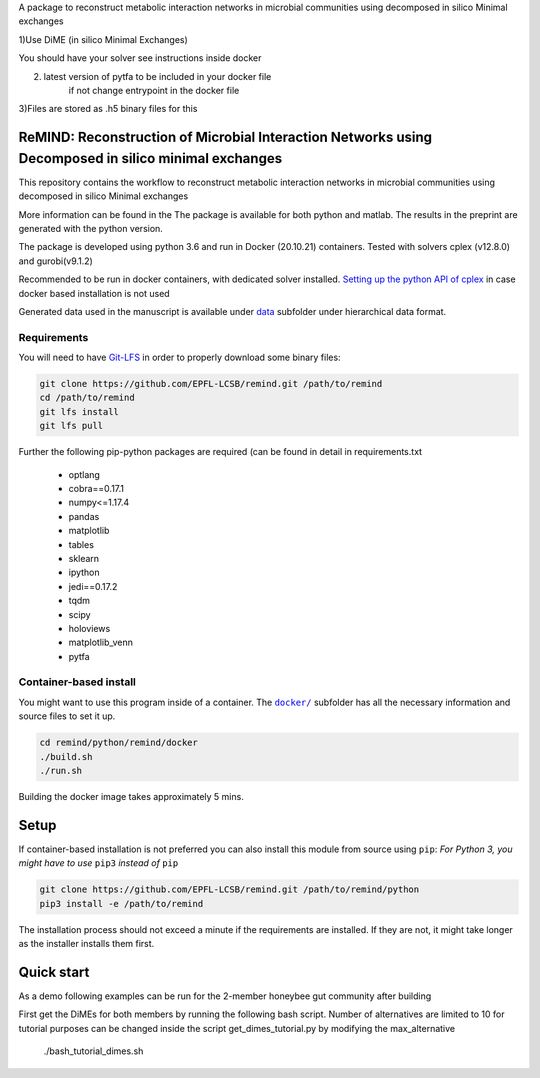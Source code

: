 A package to reconstruct metabolic interaction networks in microbial communities
using decomposed in silico Minimal exchanges

1)Use DiME (in silico Minimal Exchanges)

You should have your solver see instructions inside docker

2) latest version of pytfa to be included in your docker file
    if not change entrypoint in the docker file

3)Files are stored as .h5 binary files for this

ReMIND: Reconstruction of Microbial Interaction Networks using Decomposed in silico minimal exchanges
==========================================
This repository contains the workflow to reconstruct metabolic interaction networks in microbial communities
using decomposed in silico Minimal exchanges


More information can be found in the
The package is available for both python and matlab.
The results in the preprint are generated with the python version.

The package is developed using python 3.6 and run in Docker (20.10.21) containers.
Tested with solvers cplex (v12.8.0) and gurobi(v9.1.2)

Recommended to be run in docker containers, with dedicated solver installed.
`Setting up the python API of cplex <https://www.ibm.com/docs/en/icos/12.8.0.0?topic=cplex-setting-up-python-api>`_  in case docker based installation is not used

Generated data used in the manuscript is available under
`data <https://github.com/EPFL-LCSB/remind/tree/master/python/remind/projects/bee_project/data>`_ subfolder
under hierarchical data format.

Requirements
------------
You will need to have `Git-LFS <https://git-lfs.github.com/>`_ in order to properly download some binary files:

.. code:: bash

    git clone https://github.com/EPFL-LCSB/remind.git /path/to/remind
    cd /path/to/remind
    git lfs install
    git lfs pull

Further the following pip-python packages are required (can be found in detail in requirements.txt

    - optlang
    - cobra==0.17.1
    - numpy<=1.17.4
    - pandas
    - matplotlib
    - tables
    - sklearn
    - ipython
    - jedi==0.17.2
    - tqdm
    - scipy
    - holoviews
    - matplotlib_venn
    - pytfa


Container-based install
-----------------------

You might want to use this program inside of a container. The
|docker|_
subfolder has all the necessary information and source files to set it
up.

.. |docker| replace:: ``docker/``
.. _docker: https://github.com/EPFL-LCSB/remind/tree/master/python/remind/docker


.. code:: bash

    cd remind/python/remind/docker
    ./build.sh
    ./run.sh

Building the docker image takes approximately 5 mins.



Setup
=====
If container-based installation is not preferred you can also install this module from source using ``pip``:
*For Python 3, you might have to use* ``pip3`` *instead of* ``pip``

.. code:: bash

    git clone https://github.com/EPFL-LCSB/remind.git /path/to/remind/python
    pip3 install -e /path/to/remind

The installation process should not exceed a minute if the requirements are installed. If they are not, it might take longer as the installer installs them first.

Quick start
===========
As a demo following examples can be run for the 2-member honeybee gut community after building

.. code:: bash
        cd /
        cd remind/projects/tutorial/

First get the DiMEs for both members by running the following bash script. Number of alternatives are limited to 10
for tutorial purposes can be changed inside the script get_dimes_tutorial.py by modifying the max_alternative
    .. code:: bash
    ./bash_tutorial_dimes.sh